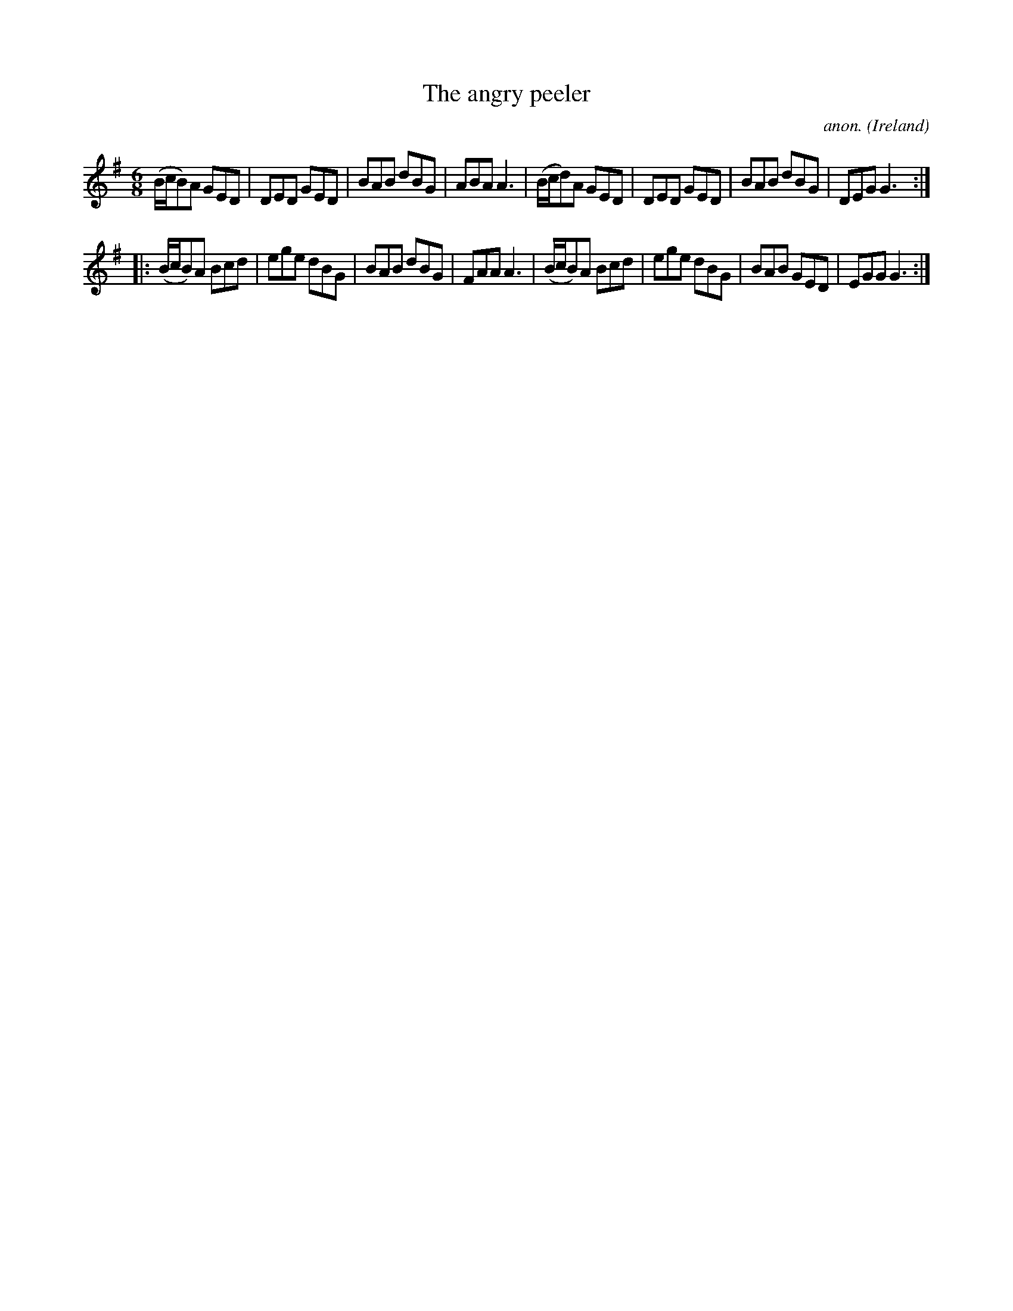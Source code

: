 X:251
T:The angry peeler
C:anon.
O:Ireland
B:Francis O'Neill: "The Dance Music of Ireland" (1907) no. 251
R:Double jig
Z:Transcribed by Frank Nordberg - http://www.musicaviva.com
F:http://www.musicaviva.com/abc/tunes/ireland/oneill-1001/0251/oneill-1001-0251-1.abc
M:6/8
L:1/8
K:G
(B/c/B)A GED|DED GED|BAB dBG|ABA A3|(B/c/d)A GED|DED GED|BAB dBG|DEG G3:|
|:(B/c/B)A Bcd|ege dBG|BAB dBG|FAA A3|(B/c/B)A Bcd|ege dBG|BAB GED|EGG G3:|
W:
W:
%
%
